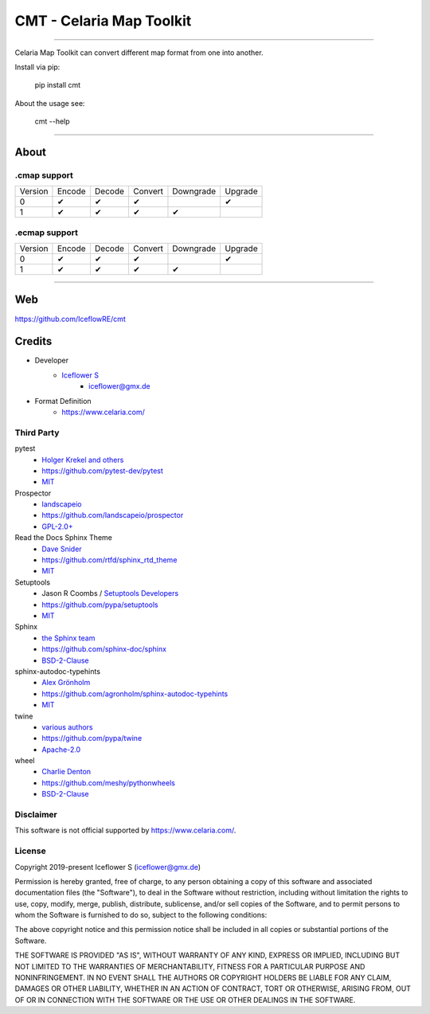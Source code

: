 *************************
CMT - Celaria Map Toolkit
*************************
|maintained| |programming language| |license|

|travis| |appveyor| |readthedocs| |requirements| |codacy| |codecov|

|pypi|

----

Celaria Map Toolkit can convert different map format from one into another.

Install via pip:

    pip install cmt

About the usage see:

    cmt --help

----

About
=====

.cmap support
-------------

+---------+--------+--------+---------+-----------+---------+
| Version | Encode | Decode | Convert | Downgrade | Upgrade |
+---------+--------+--------+---------+-----------+---------+
| 0       | ✔      | ✔      | ✔       |           | ✔       |
+---------+--------+--------+---------+-----------+---------+
| 1       | ✔      | ✔      | ✔       | ✔         |         |
+---------+--------+--------+---------+-----------+---------+

.ecmap support
--------------

+---------+--------+--------+---------+-----------+---------+
| Version | Encode | Decode | Convert | Downgrade | Upgrade |
+---------+--------+--------+---------+-----------+---------+
| 0       | ✔      | ✔      | ✔       |           | ✔       |
+---------+--------+--------+---------+-----------+---------+
| 1       | ✔      | ✔      | ✔       | ✔         |         |
+---------+--------+--------+---------+-----------+---------+

----

Web
===

https://github.com/IceflowRE/cmt

Credits
=======

- Developer
    - `Iceflower S <https://github.com/IceflowRE>`__
        - iceflower@gmx.de
- Format Definition
    - https://www.celaria.com/

Third Party
-----------

pytest
    - `Holger Krekel and others <https://github.com/pytest-dev/pytest/blob/master/AUTHORS>`__
    - https://github.com/pytest-dev/pytest
    - `MIT <https://github.com/pytest-dev/pytest/blob/master/LICENSE>`__
Prospector
    - `landscapeio <https://github.com/landscapeio>`__
    - https://github.com/landscapeio/prospector
    - `GPL-2.0+ <https://github.com/landscapeio/prospector/blob/master/LICENSE>`__
Read the Docs Sphinx Theme
    - `Dave Snider <https://github.com/snide>`__
    - https://github.com/rtfd/sphinx_rtd_theme
    - `MIT <https://github.com/rtfd/sphinx_rtd_theme/blob/master/LICENSE>`__
Setuptools
    - Jason R Coombs / `Setuptools Developers <https://github.com/orgs/pypa/teams/setuptools-developers>`__
    - https://github.com/pypa/setuptools
    - `MIT <https://github.com/pypa/setuptools/blob/master/LICENSE>`__
Sphinx
    - `the Sphinx team <https://github.com/sphinx-doc/sphinx/blob/master/AUTHORS>`__
    - https://github.com/sphinx-doc/sphinx
    - `BSD-2-Clause <https://github.com/sphinx-doc/sphinx/blob/master/LICENSE>`__
sphinx-autodoc-typehints
    - `Alex Grönholm <https://github.com/agronholm>`__
    - https://github.com/agronholm/sphinx-autodoc-typehints
    - `MIT <https://github.com/agronholm/sphinx-autodoc-typehints/blob/master/LICENSE>`__
twine
    - `various authors <https://github.com/pypa/twine/blob/master/AUTHORS>`__
    - https://github.com/pypa/twine
    - `Apache-2.0 <https://github.com/pypa/twine/blob/master/LICENSE>`__
wheel
    - `Charlie Denton <https://github.com/meshy>`__
    - https://github.com/meshy/pythonwheels
    - `BSD-2-Clause <https://github.com/meshy/pythonwheels/blob/master/LICENSE>`__

Disclaimer
----------

This software is not official supported by https://www.celaria.com/.

License
-------

Copyright 2019-present Iceflower S (iceflower@gmx.de)

Permission is hereby granted, free of charge, to any person obtaining a copy of this software and associated documentation files (the "Software"), to deal in the Software without restriction, including without limitation the rights to use, copy, modify, merge, publish, distribute, sublicense, and/or sell copies of the Software, and to permit persons to whom the Software is furnished to do so, subject to the following conditions:

The above copyright notice and this permission notice shall be included in all copies or substantial portions of the Software.

THE SOFTWARE IS PROVIDED "AS IS", WITHOUT WARRANTY OF ANY KIND, EXPRESS OR IMPLIED, INCLUDING BUT NOT LIMITED TO THE WARRANTIES OF MERCHANTABILITY, FITNESS FOR A PARTICULAR PURPOSE AND NONINFRINGEMENT. IN NO EVENT SHALL THE AUTHORS OR COPYRIGHT HOLDERS BE LIABLE FOR ANY CLAIM, DAMAGES OR OTHER LIABILITY, WHETHER IN AN ACTION OF CONTRACT, TORT OR OTHERWISE, ARISING FROM, OUT OF OR IN CONNECTION WITH THE SOFTWARE OR THE USE OR OTHER DEALINGS IN THE SOFTWARE.

.. Badges.

.. |maintained| image:: https://img.shields.io/badge/maintained-yes-brightgreen.svg

.. |programming language| image:: https://img.shields.io/badge/language-Python_3.7-orange.svg
   :target: https://www.python.org/

.. |license| image:: https://img.shields.io/badge/License-MIT-blue.svg
   :target: https://opensource.org/licenses/MIT

.. |travis| image:: https://img.shields.io/travis/com/IceflowRE/cmt/master.svg?label=Travis%20CI
   :target: https://travis-ci.com/IceflowRE/cmt

.. |appveyor| image:: https://img.shields.io/appveyor/ci/IceflowRE/cmt/master.svg?label=AppVeyor%20CI
    :target: https://ci.appveyor.com/project/IceflowRE/cmt/branch/master

.. |readthedocs| image:: https://readthedocs.org/projects/cmt/badge/?version=latest
   :target: https://cmt.readthedocs.io/en/latest/index.html

.. |pypi| image:: https://img.shields.io/pypi/v/cmt.svg
   :target: https://pypi.org/project/cmt/

.. |requirements| image:: https://requires.io/github/IceflowRE/cmt/requirements.svg?branch=master
   :target: https://requires.io/github/IceflowRE/cmt/requirements/?branch=master

.. |codacy| image:: https://api.codacy.com/project/badge/Grade/a0b5e81fea174ef787b04f6a38ed4cf2
   :target: https://app.codacy.com/project/IceflowRE/cmt/dashboard

.. |codecov| image:: https://img.shields.io/codecov/c/github/IceflowRE/cmt/master.svg?label=coverage
   :target: https://codecov.io/gh/IceflowRE/cmt
